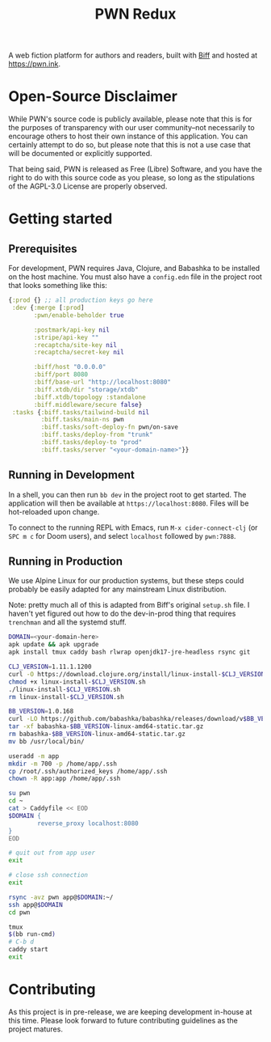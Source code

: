 #+title: PWN Redux

A web fiction platform for authors and readers, built with [[https://biffweb.com][Biff]] and hosted at https://pwn.ink.

* Open-Source Disclaimer
While PWN's source code is publicly available, please note that this is for the purposes of transparency with our user community--not necessarily to encourage others to host their own instance of this application. You can certainly attempt to do so, but please note that this is not a use case that will be documented or explicitly supported.

That being said, PWN is released as Free (Libre) Software, and you have the right to do with this source code as you please, so long as the stipulations of the AGPL-3.0 License are properly observed.

* Getting started
** Prerequisites
For development, PWN requires Java, Clojure, and Babashka to be installed on the host machine. You must also have a =config.edn= file in the project root that looks something like this:

#+begin_src clojure
{:prod {} ;; all production keys go here
 :dev {:merge [:prod]
       :pwn/enable-beholder true

       :postmark/api-key nil
       :stripe/api-key ""
       :recaptcha/site-key nil
       :recaptcha/secret-key nil

       :biff/host "0.0.0.0"
       :biff/port 8080
       :biff/base-url "http://localhost:8080"
       :biff.xtdb/dir "storage/xtdb"
       :biff.xtdb/topology :standalone
       :biff.middleware/secure false}
 :tasks {:biff.tasks/tailwind-build nil
         :biff.tasks/main-ns pwn
         :biff.tasks/soft-deploy-fn pwn/on-save
         :biff.tasks/deploy-from "trunk"
         :biff.tasks/deploy-to "prod"
         :biff.tasks/server "<your-domain-name>"}}
#+end_src

** Running in Development
In a shell, you can then run =bb dev= in the project root to get started. The application will then be available at =https://localhost:8080=. Files will be hot-reloaded upon change.

To connect to the running REPL with Emacs, run =M-x cider-connect-clj= (or =SPC m c= for Doom users), and select =localhost= followed by =pwn:7888=.

** Running in Production
We use Alpine Linux for our production systems, but these steps could probably be easily adapted for any mainstream Linux distribution.

Note: pretty much all of this is adapted from Biff's original =setup.sh= file. I haven't yet figured out how to do the dev-in-prod thing that requires =trenchman= and all the systemd stuff.

#+begin_src sh
DOMAIN=<your-domain-here>
apk update && apk upgrade
apk install tmux caddy bash rlwrap openjdk17-jre-headless rsync git

CLJ_VERSION=1.11.1.1200
curl -O https://download.clojure.org/install/linux-install-$CLJ_VERSION.sh
chmod +x linux-install-$CLJ_VERSION.sh
./linux-install-$CLJ_VERSION.sh
rm linux-install-$CLJ_VERSION.sh

BB_VERSION=1.0.168
curl -LO https://github.com/babashka/babashka/releases/download/v$BB_VERSION/babashka-$BB_VERSION-linux-amd64-static.tar.gz
tar -xf babashka-$BB_VERSION-linux-amd64-static.tar.gz
rm babashka-$BB_VERSION-linux-amd64-static.tar.gz
mv bb /usr/local/bin/

useradd -m app
mkdir -m 700 -p /home/app/.ssh
cp /root/.ssh/authorized_keys /home/app/.ssh
chown -R app:app /home/app/.ssh

su pwn
cd ~
cat > Caddyfile << EOD
$DOMAIN {
        reverse_proxy localhost:8080
}
EOD

# quit out from app user
exit

# close ssh connection
exit

rsync -avz pwn app@$DOMAIN:~/
ssh app@$DOMAIN
cd pwn

tmux
$(bb run-cmd)
# C-b d
caddy start
exit
#+end_src

* Contributing
As this project is in pre-release, we are keeping development in-house at this time. Please look forward to future contributing guidelines as the project matures.

